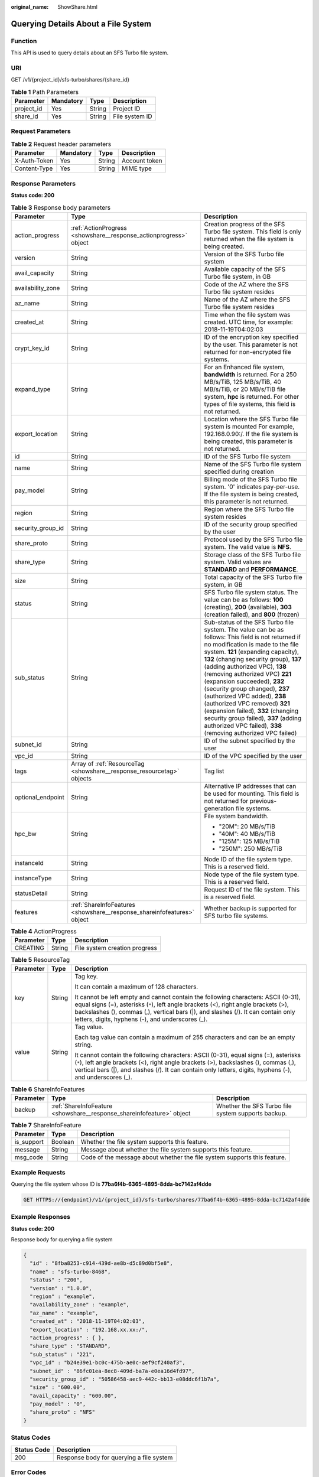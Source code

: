:original_name: ShowShare.html

.. _ShowShare:

Querying Details About a File System
====================================

Function
--------

This API is used to query details about an SFS Turbo file system.

URI
---

GET /v1/{project_id}/sfs-turbo/shares/{share_id}

.. table:: **Table 1** Path Parameters

   ========== ========= ====== ==============
   Parameter  Mandatory Type   Description
   ========== ========= ====== ==============
   project_id Yes       String Project ID
   share_id   Yes       String File system ID
   ========== ========= ====== ==============

Request Parameters
------------------

.. table:: **Table 2** Request header parameters

   ============ ========= ====== =============
   Parameter    Mandatory Type   Description
   ============ ========= ====== =============
   X-Auth-Token Yes       String Account token
   Content-Type Yes       String MIME type
   ============ ========= ====== =============

Response Parameters
-------------------

**Status code: 200**

.. table:: **Table 3** Response body parameters

   +-----------------------+-------------------------------------------------------------------------+------------------------------------------------------------------------------------------------------------------------------------------------------------------------------------------------------------------------------------------------------------------------------------------------------------------------------------------------------------------------------------------------------------------------------------------------------------------------------------------------------------------------------------------------------------------------------+
   | Parameter             | Type                                                                    | Description                                                                                                                                                                                                                                                                                                                                                                                                                                                                                                                                                                  |
   +=======================+=========================================================================+==============================================================================================================================================================================================================================================================================================================================================================================================================================================================================================================================================================================+
   | action_progress       | :ref:`ActionProgress <showshare__response_actionprogress>` object       | Creation progress of the SFS Turbo file system. This field is only returned when the file system is being created.                                                                                                                                                                                                                                                                                                                                                                                                                                                           |
   +-----------------------+-------------------------------------------------------------------------+------------------------------------------------------------------------------------------------------------------------------------------------------------------------------------------------------------------------------------------------------------------------------------------------------------------------------------------------------------------------------------------------------------------------------------------------------------------------------------------------------------------------------------------------------------------------------+
   | version               | String                                                                  | Version of the SFS Turbo file system                                                                                                                                                                                                                                                                                                                                                                                                                                                                                                                                         |
   +-----------------------+-------------------------------------------------------------------------+------------------------------------------------------------------------------------------------------------------------------------------------------------------------------------------------------------------------------------------------------------------------------------------------------------------------------------------------------------------------------------------------------------------------------------------------------------------------------------------------------------------------------------------------------------------------------+
   | avail_capacity        | String                                                                  | Available capacity of the SFS Turbo file system, in GB                                                                                                                                                                                                                                                                                                                                                                                                                                                                                                                       |
   +-----------------------+-------------------------------------------------------------------------+------------------------------------------------------------------------------------------------------------------------------------------------------------------------------------------------------------------------------------------------------------------------------------------------------------------------------------------------------------------------------------------------------------------------------------------------------------------------------------------------------------------------------------------------------------------------------+
   | availability_zone     | String                                                                  | Code of the AZ where the SFS Turbo file system resides                                                                                                                                                                                                                                                                                                                                                                                                                                                                                                                       |
   +-----------------------+-------------------------------------------------------------------------+------------------------------------------------------------------------------------------------------------------------------------------------------------------------------------------------------------------------------------------------------------------------------------------------------------------------------------------------------------------------------------------------------------------------------------------------------------------------------------------------------------------------------------------------------------------------------+
   | az_name               | String                                                                  | Name of the AZ where the SFS Turbo file system resides                                                                                                                                                                                                                                                                                                                                                                                                                                                                                                                       |
   +-----------------------+-------------------------------------------------------------------------+------------------------------------------------------------------------------------------------------------------------------------------------------------------------------------------------------------------------------------------------------------------------------------------------------------------------------------------------------------------------------------------------------------------------------------------------------------------------------------------------------------------------------------------------------------------------------+
   | created_at            | String                                                                  | Time when the file system was created. UTC time, for example: 2018-11-19T04:02:03                                                                                                                                                                                                                                                                                                                                                                                                                                                                                            |
   +-----------------------+-------------------------------------------------------------------------+------------------------------------------------------------------------------------------------------------------------------------------------------------------------------------------------------------------------------------------------------------------------------------------------------------------------------------------------------------------------------------------------------------------------------------------------------------------------------------------------------------------------------------------------------------------------------+
   | crypt_key_id          | String                                                                  | ID of the encryption key specified by the user. This parameter is not returned for non-encrypted file systems.                                                                                                                                                                                                                                                                                                                                                                                                                                                               |
   +-----------------------+-------------------------------------------------------------------------+------------------------------------------------------------------------------------------------------------------------------------------------------------------------------------------------------------------------------------------------------------------------------------------------------------------------------------------------------------------------------------------------------------------------------------------------------------------------------------------------------------------------------------------------------------------------------+
   | expand_type           | String                                                                  | For an Enhanced file system, **bandwidth** is returned. For a 250 MB/s/TiB, 125 MB/s/TiB, 40 MB/s/TiB, or 20 MB/s/TiB file system, **hpc** is returned. For other types of file systems, this field is not returned.                                                                                                                                                                                                                                                                                                                                                         |
   +-----------------------+-------------------------------------------------------------------------+------------------------------------------------------------------------------------------------------------------------------------------------------------------------------------------------------------------------------------------------------------------------------------------------------------------------------------------------------------------------------------------------------------------------------------------------------------------------------------------------------------------------------------------------------------------------------+
   | export_location       | String                                                                  | Location where the SFS Turbo file system is mounted For example, 192.168.0.90:/. If the file system is being created, this parameter is not returned.                                                                                                                                                                                                                                                                                                                                                                                                                        |
   +-----------------------+-------------------------------------------------------------------------+------------------------------------------------------------------------------------------------------------------------------------------------------------------------------------------------------------------------------------------------------------------------------------------------------------------------------------------------------------------------------------------------------------------------------------------------------------------------------------------------------------------------------------------------------------------------------+
   | id                    | String                                                                  | ID of the SFS Turbo file system                                                                                                                                                                                                                                                                                                                                                                                                                                                                                                                                              |
   +-----------------------+-------------------------------------------------------------------------+------------------------------------------------------------------------------------------------------------------------------------------------------------------------------------------------------------------------------------------------------------------------------------------------------------------------------------------------------------------------------------------------------------------------------------------------------------------------------------------------------------------------------------------------------------------------------+
   | name                  | String                                                                  | Name of the SFS Turbo file system specified during creation                                                                                                                                                                                                                                                                                                                                                                                                                                                                                                                  |
   +-----------------------+-------------------------------------------------------------------------+------------------------------------------------------------------------------------------------------------------------------------------------------------------------------------------------------------------------------------------------------------------------------------------------------------------------------------------------------------------------------------------------------------------------------------------------------------------------------------------------------------------------------------------------------------------------------+
   | pay_model             | String                                                                  | Billing mode of the SFS Turbo file system. '0' indicates pay-per-use. If the file system is being created, this parameter is not returned.                                                                                                                                                                                                                                                                                                                                                                                                                                   |
   +-----------------------+-------------------------------------------------------------------------+------------------------------------------------------------------------------------------------------------------------------------------------------------------------------------------------------------------------------------------------------------------------------------------------------------------------------------------------------------------------------------------------------------------------------------------------------------------------------------------------------------------------------------------------------------------------------+
   | region                | String                                                                  | Region where the SFS Turbo file system resides                                                                                                                                                                                                                                                                                                                                                                                                                                                                                                                               |
   +-----------------------+-------------------------------------------------------------------------+------------------------------------------------------------------------------------------------------------------------------------------------------------------------------------------------------------------------------------------------------------------------------------------------------------------------------------------------------------------------------------------------------------------------------------------------------------------------------------------------------------------------------------------------------------------------------+
   | security_group_id     | String                                                                  | ID of the security group specified by the user                                                                                                                                                                                                                                                                                                                                                                                                                                                                                                                               |
   +-----------------------+-------------------------------------------------------------------------+------------------------------------------------------------------------------------------------------------------------------------------------------------------------------------------------------------------------------------------------------------------------------------------------------------------------------------------------------------------------------------------------------------------------------------------------------------------------------------------------------------------------------------------------------------------------------+
   | share_proto           | String                                                                  | Protocol used by the SFS Turbo file system. The valid value is **NFS**.                                                                                                                                                                                                                                                                                                                                                                                                                                                                                                      |
   +-----------------------+-------------------------------------------------------------------------+------------------------------------------------------------------------------------------------------------------------------------------------------------------------------------------------------------------------------------------------------------------------------------------------------------------------------------------------------------------------------------------------------------------------------------------------------------------------------------------------------------------------------------------------------------------------------+
   | share_type            | String                                                                  | Storage class of the SFS Turbo file system. Valid values are **STANDARD** and **PERFORMANCE**.                                                                                                                                                                                                                                                                                                                                                                                                                                                                               |
   +-----------------------+-------------------------------------------------------------------------+------------------------------------------------------------------------------------------------------------------------------------------------------------------------------------------------------------------------------------------------------------------------------------------------------------------------------------------------------------------------------------------------------------------------------------------------------------------------------------------------------------------------------------------------------------------------------+
   | size                  | String                                                                  | Total capacity of the SFS Turbo file system, in GB                                                                                                                                                                                                                                                                                                                                                                                                                                                                                                                           |
   +-----------------------+-------------------------------------------------------------------------+------------------------------------------------------------------------------------------------------------------------------------------------------------------------------------------------------------------------------------------------------------------------------------------------------------------------------------------------------------------------------------------------------------------------------------------------------------------------------------------------------------------------------------------------------------------------------+
   | status                | String                                                                  | SFS Turbo file system status. The value can be as follows: **100** (creating), **200** (available), **303** (creation failed), and **800** (frozen)                                                                                                                                                                                                                                                                                                                                                                                                                          |
   +-----------------------+-------------------------------------------------------------------------+------------------------------------------------------------------------------------------------------------------------------------------------------------------------------------------------------------------------------------------------------------------------------------------------------------------------------------------------------------------------------------------------------------------------------------------------------------------------------------------------------------------------------------------------------------------------------+
   | sub_status            | String                                                                  | Sub-status of the SFS Turbo file system. The value can be as follows: This field is not returned if no modification is made to the file system. **121** (expanding capacity), **132** (changing security group), **137** (adding authorized VPC), **138** (removing authorized VPC) **221** (expansion succeeded), **232** (security group changed), **237** (authorized VPC added), **238** (authorized VPC removed) **321** (expansion failed), **332** (changing security group failed), **337** (adding authorized VPC failed), **338** (removing authorized VPC failed) |
   +-----------------------+-------------------------------------------------------------------------+------------------------------------------------------------------------------------------------------------------------------------------------------------------------------------------------------------------------------------------------------------------------------------------------------------------------------------------------------------------------------------------------------------------------------------------------------------------------------------------------------------------------------------------------------------------------------+
   | subnet_id             | String                                                                  | ID of the subnet specified by the user                                                                                                                                                                                                                                                                                                                                                                                                                                                                                                                                       |
   +-----------------------+-------------------------------------------------------------------------+------------------------------------------------------------------------------------------------------------------------------------------------------------------------------------------------------------------------------------------------------------------------------------------------------------------------------------------------------------------------------------------------------------------------------------------------------------------------------------------------------------------------------------------------------------------------------+
   | vpc_id                | String                                                                  | ID of the VPC specified by the user                                                                                                                                                                                                                                                                                                                                                                                                                                                                                                                                          |
   +-----------------------+-------------------------------------------------------------------------+------------------------------------------------------------------------------------------------------------------------------------------------------------------------------------------------------------------------------------------------------------------------------------------------------------------------------------------------------------------------------------------------------------------------------------------------------------------------------------------------------------------------------------------------------------------------------+
   | tags                  | Array of :ref:`ResourceTag <showshare__response_resourcetag>` objects   | Tag list                                                                                                                                                                                                                                                                                                                                                                                                                                                                                                                                                                     |
   +-----------------------+-------------------------------------------------------------------------+------------------------------------------------------------------------------------------------------------------------------------------------------------------------------------------------------------------------------------------------------------------------------------------------------------------------------------------------------------------------------------------------------------------------------------------------------------------------------------------------------------------------------------------------------------------------------+
   | optional_endpoint     | String                                                                  | Alternative IP addresses that can be used for mounting. This field is not returned for previous-generation file systems.                                                                                                                                                                                                                                                                                                                                                                                                                                                     |
   +-----------------------+-------------------------------------------------------------------------+------------------------------------------------------------------------------------------------------------------------------------------------------------------------------------------------------------------------------------------------------------------------------------------------------------------------------------------------------------------------------------------------------------------------------------------------------------------------------------------------------------------------------------------------------------------------------+
   | hpc_bw                | String                                                                  | File system bandwidth.                                                                                                                                                                                                                                                                                                                                                                                                                                                                                                                                                       |
   |                       |                                                                         |                                                                                                                                                                                                                                                                                                                                                                                                                                                                                                                                                                              |
   |                       |                                                                         | -  "20M": 20 MB/s/TiB                                                                                                                                                                                                                                                                                                                                                                                                                                                                                                                                                        |
   |                       |                                                                         |                                                                                                                                                                                                                                                                                                                                                                                                                                                                                                                                                                              |
   |                       |                                                                         | -  "40M": 40 MB/s/TiB                                                                                                                                                                                                                                                                                                                                                                                                                                                                                                                                                        |
   |                       |                                                                         |                                                                                                                                                                                                                                                                                                                                                                                                                                                                                                                                                                              |
   |                       |                                                                         | -  "125M": 125 MB/s/TiB                                                                                                                                                                                                                                                                                                                                                                                                                                                                                                                                                      |
   |                       |                                                                         |                                                                                                                                                                                                                                                                                                                                                                                                                                                                                                                                                                              |
   |                       |                                                                         | -  "250M": 250 MB/s/TiB                                                                                                                                                                                                                                                                                                                                                                                                                                                                                                                                                      |
   +-----------------------+-------------------------------------------------------------------------+------------------------------------------------------------------------------------------------------------------------------------------------------------------------------------------------------------------------------------------------------------------------------------------------------------------------------------------------------------------------------------------------------------------------------------------------------------------------------------------------------------------------------------------------------------------------------+
   | instanceId            | String                                                                  | Node ID of the file system type. This is a reserved field.                                                                                                                                                                                                                                                                                                                                                                                                                                                                                                                   |
   +-----------------------+-------------------------------------------------------------------------+------------------------------------------------------------------------------------------------------------------------------------------------------------------------------------------------------------------------------------------------------------------------------------------------------------------------------------------------------------------------------------------------------------------------------------------------------------------------------------------------------------------------------------------------------------------------------+
   | instanceType          | String                                                                  | Node type of the file system type. This is a reserved field.                                                                                                                                                                                                                                                                                                                                                                                                                                                                                                                 |
   +-----------------------+-------------------------------------------------------------------------+------------------------------------------------------------------------------------------------------------------------------------------------------------------------------------------------------------------------------------------------------------------------------------------------------------------------------------------------------------------------------------------------------------------------------------------------------------------------------------------------------------------------------------------------------------------------------+
   | statusDetail          | String                                                                  | Request ID of the file system. This is a reserved field.                                                                                                                                                                                                                                                                                                                                                                                                                                                                                                                     |
   +-----------------------+-------------------------------------------------------------------------+------------------------------------------------------------------------------------------------------------------------------------------------------------------------------------------------------------------------------------------------------------------------------------------------------------------------------------------------------------------------------------------------------------------------------------------------------------------------------------------------------------------------------------------------------------------------------+
   | features              | :ref:`ShareInfoFeatures <showshare__response_shareinfofeatures>` object | Whether backup is supported for SFS turbo file systems.                                                                                                                                                                                                                                                                                                                                                                                                                                                                                                                      |
   +-----------------------+-------------------------------------------------------------------------+------------------------------------------------------------------------------------------------------------------------------------------------------------------------------------------------------------------------------------------------------------------------------------------------------------------------------------------------------------------------------------------------------------------------------------------------------------------------------------------------------------------------------------------------------------------------------+

.. _showshare__response_actionprogress:

.. table:: **Table 4** ActionProgress

   ========= ====== =============================
   Parameter Type   Description
   ========= ====== =============================
   CREATING  String File system creation progress
   ========= ====== =============================

.. _showshare__response_resourcetag:

.. table:: **Table 5** ResourceTag

   +-----------------------+-----------------------+------------------------------------------------------------------------------------------------------------------------------------------------------------------------------------------------------------------------------------------------------------------------------------------------------------------+
   | Parameter             | Type                  | Description                                                                                                                                                                                                                                                                                                      |
   +=======================+=======================+==================================================================================================================================================================================================================================================================================================================+
   | key                   | String                | Tag key.                                                                                                                                                                                                                                                                                                         |
   |                       |                       |                                                                                                                                                                                                                                                                                                                  |
   |                       |                       | It can contain a maximum of 128 characters.                                                                                                                                                                                                                                                                      |
   |                       |                       |                                                                                                                                                                                                                                                                                                                  |
   |                       |                       | It cannot be left empty and cannot contain the following characters: ASCII (0-31), equal signs (=), asterisks (``*``), left angle brackets (<), right angle brackets (>), backslashes (), commas (,), vertical bars (|), and slashes (/). It can contain only letters, digits, hyphens (-), and underscores (_). |
   +-----------------------+-----------------------+------------------------------------------------------------------------------------------------------------------------------------------------------------------------------------------------------------------------------------------------------------------------------------------------------------------+
   | value                 | String                | Tag value.                                                                                                                                                                                                                                                                                                       |
   |                       |                       |                                                                                                                                                                                                                                                                                                                  |
   |                       |                       | Each tag value can contain a maximum of 255 characters and can be an empty string.                                                                                                                                                                                                                               |
   |                       |                       |                                                                                                                                                                                                                                                                                                                  |
   |                       |                       | It cannot contain the following characters: ASCII (0-31), equal signs (=), asterisks (``*``), left angle brackets (<), right angle brackets (>), backslashes (), commas (,), vertical bars (|), and slashes (/). It can contain only letters, digits, hyphens (-), and underscores (_).                          |
   +-----------------------+-----------------------+------------------------------------------------------------------------------------------------------------------------------------------------------------------------------------------------------------------------------------------------------------------------------------------------------------------+

.. _showshare__response_shareinfofeatures:

.. table:: **Table 6** ShareInfoFeatures

   +-----------+-----------------------------------------------------------------------+----------------------------------------------------+
   | Parameter | Type                                                                  | Description                                        |
   +===========+=======================================================================+====================================================+
   | backup    | :ref:`ShareInfoFeature <showshare__response_shareinfofeature>` object | Whether the SFS Turbo file system supports backup. |
   +-----------+-----------------------------------------------------------------------+----------------------------------------------------+

.. _showshare__response_shareinfofeature:

.. table:: **Table 7** ShareInfoFeature

   +------------+---------+--------------------------------------------------------------------------+
   | Parameter  | Type    | Description                                                              |
   +============+=========+==========================================================================+
   | is_support | Boolean | Whether the file system supports this feature.                           |
   +------------+---------+--------------------------------------------------------------------------+
   | message    | String  | Message about whether the file system supports this feature.             |
   +------------+---------+--------------------------------------------------------------------------+
   | msg_code   | String  | Code of the message about whether the file system supports this feature. |
   +------------+---------+--------------------------------------------------------------------------+

Example Requests
----------------

Querying the file system whose ID is **77ba6f4b-6365-4895-8dda-bc7142af4dde**

.. code-block:: text

   GET HTTPS://{endpoint}/v1/{project_id}/sfs-turbo/shares/77ba6f4b-6365-4895-8dda-bc7142af4dde

Example Responses
-----------------

**Status code: 200**

Response body for querying a file system

.. code-block::

   {
     "id" : "8fba8253-c914-439d-ae8b-d5c89d0bf5e8",
     "name" : "sfs-turbo-8468",
     "status" : "200",
     "version" : "1.0.0",
     "region" : "example",
     "availability_zone" : "example",
     "az_name" : "example",
     "created_at" : "2018-11-19T04:02:03",
     "export_location" : "192.168.xx.xx:/",
     "action_progress" : { },
     "share_type" : "STANDARD",
     "sub_status" : "221",
     "vpc_id" : "b24e39e1-bc0c-475b-ae0c-aef9cf240af3",
     "subnet_id" : "86fc01ea-8ec8-409d-ba7a-e0ea16d4fd97",
     "security_group_id" : "50586458-aec9-442c-bb13-e08ddc6f1b7a",
     "size" : "600.00",
     "avail_capacity" : "600.00",
     "pay_model" : "0",
     "share_proto" : "NFS"
   }

Status Codes
------------

=========== ========================================
Status Code Description
=========== ========================================
200         Response body for querying a file system
=========== ========================================

Error Codes
-----------

See :ref:`Error Codes <errorcode>`.
